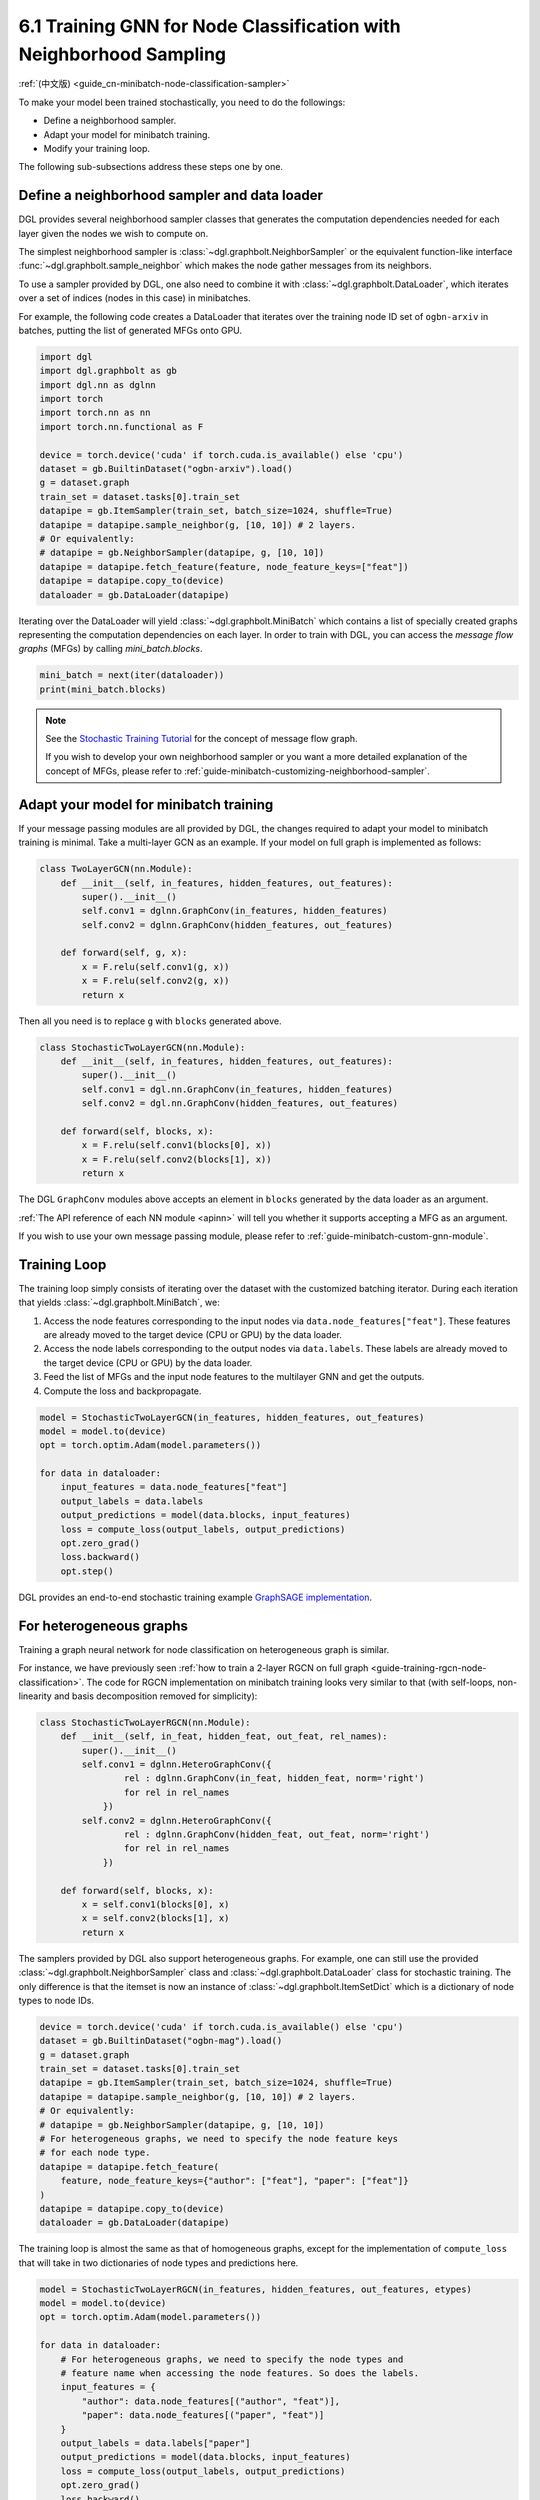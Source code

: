 .. _guide-minibatch-node-classification-sampler:

6.1 Training GNN for Node Classification with Neighborhood Sampling
-----------------------------------------------------------------------

:ref:`(中文版) <guide_cn-minibatch-node-classification-sampler>`

To make your model been trained stochastically, you need to do the
followings:

-  Define a neighborhood sampler.
-  Adapt your model for minibatch training.
-  Modify your training loop.

The following sub-subsections address these steps one by one.

Define a neighborhood sampler and data loader
~~~~~~~~~~~~~~~~~~~~~~~~~~~~~~~~~~~~~~~~~~~~~

DGL provides several neighborhood sampler classes that generates the
computation dependencies needed for each layer given the nodes we wish
to compute on.

The simplest neighborhood sampler is :class:`~dgl.graphbolt.NeighborSampler`
or the equivalent function-like interface :func:`~dgl.graphbolt.sample_neighbor`
which makes the node gather messages from its neighbors.

To use a sampler provided by DGL, one also need to combine it with
:class:`~dgl.graphbolt.DataLoader`, which iterates
over a set of indices (nodes in this case) in minibatches.

For example, the following code creates a DataLoader that
iterates over the training node ID set of ``ogbn-arxiv`` in batches,
putting the list of generated MFGs onto GPU.

.. code:: python

    import dgl
    import dgl.graphbolt as gb
    import dgl.nn as dglnn
    import torch
    import torch.nn as nn
    import torch.nn.functional as F

    device = torch.device('cuda' if torch.cuda.is_available() else 'cpu')
    dataset = gb.BuiltinDataset("ogbn-arxiv").load()
    g = dataset.graph
    train_set = dataset.tasks[0].train_set
    datapipe = gb.ItemSampler(train_set, batch_size=1024, shuffle=True)
    datapipe = datapipe.sample_neighbor(g, [10, 10]) # 2 layers.
    # Or equivalently:
    # datapipe = gb.NeighborSampler(datapipe, g, [10, 10])
    datapipe = datapipe.fetch_feature(feature, node_feature_keys=["feat"])
    datapipe = datapipe.copy_to(device)
    dataloader = gb.DataLoader(datapipe)


Iterating over the DataLoader will yield :class:`~dgl.graphbolt.MiniBatch`
which contains a list of specially created graphs representing the computation
dependencies on each layer. In order to train with DGL, you can access the
*message flow graphs* (MFGs) by calling `mini_batch.blocks`.

.. code:: python

    mini_batch = next(iter(dataloader))
    print(mini_batch.blocks)


.. note::

   See the `Stochastic Training Tutorial
   <../notebooks/stochastic_training/neighbor_sampling_overview.nblink>`__
   for the concept of message flow graph.

   If you wish to develop your own neighborhood sampler or you want a more
   detailed explanation of the concept of MFGs, please refer to
   :ref:`guide-minibatch-customizing-neighborhood-sampler`.


.. _guide-minibatch-node-classification-model:

Adapt your model for minibatch training
~~~~~~~~~~~~~~~~~~~~~~~~~~~~~~~~~~~~~~~

If your message passing modules are all provided by DGL, the changes
required to adapt your model to minibatch training is minimal. Take a
multi-layer GCN as an example. If your model on full graph is
implemented as follows:

.. code:: python

    class TwoLayerGCN(nn.Module):
        def __init__(self, in_features, hidden_features, out_features):
            super().__init__()
            self.conv1 = dglnn.GraphConv(in_features, hidden_features)
            self.conv2 = dglnn.GraphConv(hidden_features, out_features)
    
        def forward(self, g, x):
            x = F.relu(self.conv1(g, x))
            x = F.relu(self.conv2(g, x))
            return x

Then all you need is to replace ``g`` with ``blocks`` generated above.

.. code:: python

    class StochasticTwoLayerGCN(nn.Module):
        def __init__(self, in_features, hidden_features, out_features):
            super().__init__()
            self.conv1 = dgl.nn.GraphConv(in_features, hidden_features)
            self.conv2 = dgl.nn.GraphConv(hidden_features, out_features)
    
        def forward(self, blocks, x):
            x = F.relu(self.conv1(blocks[0], x))
            x = F.relu(self.conv2(blocks[1], x))
            return x

The DGL ``GraphConv`` modules above accepts an element in ``blocks``
generated by the data loader as an argument.

:ref:`The API reference of each NN module <apinn>` will tell you
whether it supports accepting a MFG as an argument.

If you wish to use your own message passing module, please refer to
:ref:`guide-minibatch-custom-gnn-module`.

Training Loop
~~~~~~~~~~~~~

The training loop simply consists of iterating over the dataset with the
customized batching iterator. During each iteration that yields
:class:`~dgl.graphbolt.MiniBatch`, we:

1. Access the node features corresponding to the input nodes via
   ``data.node_features["feat"]``. These features are already moved to the
   target device (CPU or GPU) by the data loader.

2. Access the node labels corresponding to the output nodes via
   ``data.labels``. These labels are already moved to the target device
   (CPU or GPU) by the data loader.

3. Feed the list of MFGs and the input node features to the multilayer
   GNN and get the outputs.

4. Compute the loss and backpropagate.

.. code:: python

    model = StochasticTwoLayerGCN(in_features, hidden_features, out_features)
    model = model.to(device)
    opt = torch.optim.Adam(model.parameters())

    for data in dataloader:
        input_features = data.node_features["feat"]
        output_labels = data.labels
        output_predictions = model(data.blocks, input_features)
        loss = compute_loss(output_labels, output_predictions)
        opt.zero_grad()
        loss.backward()
        opt.step()


DGL provides an end-to-end stochastic training example `GraphSAGE
implementation <https://github.com/dmlc/dgl/blob/master/examples/sampling/graphbolt/node_classification.py>`__.

For heterogeneous graphs
~~~~~~~~~~~~~~~~~~~~~~~~

Training a graph neural network for node classification on heterogeneous
graph is similar.

For instance, we have previously seen
:ref:`how to train a 2-layer RGCN on full graph <guide-training-rgcn-node-classification>`.
The code for RGCN implementation on minibatch training looks very
similar to that (with self-loops, non-linearity and basis decomposition
removed for simplicity):

.. code:: python

    class StochasticTwoLayerRGCN(nn.Module):
        def __init__(self, in_feat, hidden_feat, out_feat, rel_names):
            super().__init__()
            self.conv1 = dglnn.HeteroGraphConv({
                    rel : dglnn.GraphConv(in_feat, hidden_feat, norm='right')
                    for rel in rel_names
                })
            self.conv2 = dglnn.HeteroGraphConv({
                    rel : dglnn.GraphConv(hidden_feat, out_feat, norm='right')
                    for rel in rel_names
                })
    
        def forward(self, blocks, x):
            x = self.conv1(blocks[0], x)
            x = self.conv2(blocks[1], x)
            return x

The samplers provided by DGL also support heterogeneous graphs.
For example, one can still use the provided
:class:`~dgl.graphbolt.NeighborSampler` class and
:class:`~dgl.graphbolt.DataLoader` class for
stochastic training. The only difference is that the itemset is now an
instance of :class:`~dgl.graphbolt.ItemSetDict` which is a dictionary
of node types to node IDs.

.. code:: python

    device = torch.device('cuda' if torch.cuda.is_available() else 'cpu')
    dataset = gb.BuiltinDataset("ogbn-mag").load()
    g = dataset.graph
    train_set = dataset.tasks[0].train_set
    datapipe = gb.ItemSampler(train_set, batch_size=1024, shuffle=True)
    datapipe = datapipe.sample_neighbor(g, [10, 10]) # 2 layers.
    # Or equivalently:
    # datapipe = gb.NeighborSampler(datapipe, g, [10, 10])
    # For heterogeneous graphs, we need to specify the node feature keys
    # for each node type.
    datapipe = datapipe.fetch_feature(
        feature, node_feature_keys={"author": ["feat"], "paper": ["feat"]}
    )
    datapipe = datapipe.copy_to(device)
    dataloader = gb.DataLoader(datapipe)

The training loop is almost the same as that of homogeneous graphs,
except for the implementation of ``compute_loss`` that will take in two
dictionaries of node types and predictions here.

.. code:: python

    model = StochasticTwoLayerRGCN(in_features, hidden_features, out_features, etypes)
    model = model.to(device)
    opt = torch.optim.Adam(model.parameters())
    
    for data in dataloader:
        # For heterogeneous graphs, we need to specify the node types and
        # feature name when accessing the node features. So does the labels.
        input_features = {
            "author": data.node_features[("author", "feat")],
            "paper": data.node_features[("paper", "feat")]
        }
        output_labels = data.labels["paper"]
        output_predictions = model(data.blocks, input_features)
        loss = compute_loss(output_labels, output_predictions)
        opt.zero_grad()
        loss.backward()
        opt.step()

DGL provides an end-to-end stochastic training example `RGCN
implementation <https://github.com/dmlc/dgl/blob/master/examples/sampling/graphbolt/rgcn/hetero_rgcn.py>`__.


